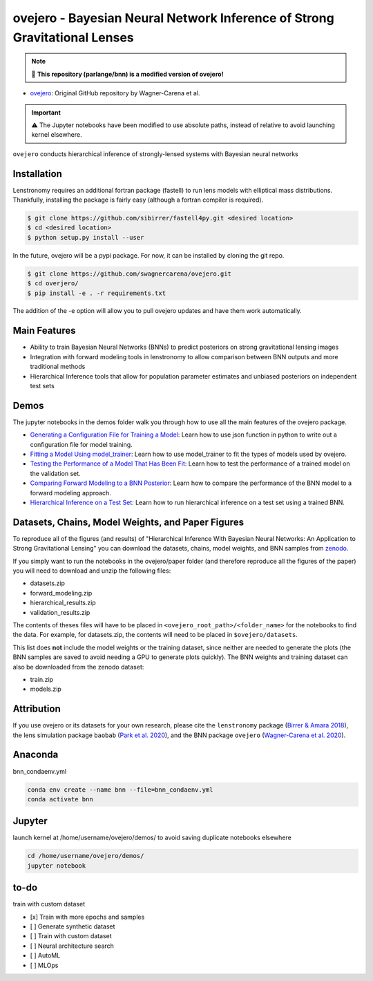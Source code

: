 ==========================================================================
ovejero - Bayesian Neural Network Inference of Strong Gravitational Lenses
==========================================================================

.. note:: 
   📘 **This repository (parlange/bnn) is a modified version of ovejero!**

* `ovejero <https://github.com/swagnercarena/ovejero>`_: Original GitHub repository by Wagner-Carena et al.

.. important::
   ⚠️ The Jupyter notebooks have been modified to use absolute paths, instead of relative to avoid launching kernel elsewhere.



.. image:: https://github.com/swagnercarena/ovejero/workflows/CI/badge.svg
    :target: https://github.com/swagnercarena/ovejero/actions

.. image:: https://readthedocs.org/projects/ovejero/badge/?version=latest
	:target: https://ovejero.readthedocs.io/en/latest/?badge=latest
	:alt: Documentation Status

.. image:: https://coveralls.io/repos/github/swagnercarena/ovejero/badge.svg?branch=master
	:target: https://coveralls.io/github/swagnercarena/ovejero?branch=master

.. image:: https://img.shields.io/badge/license-MIT-blue.svg?style=flat
    :target: https://github.com/swagnercarena/ovejero/LICENSE

.. image:: https://img.shields.io/badge/arXiv-2010.13787%20-yellowgreen.svg
    :target: https://arxiv.org/abs/2010.13787

.. image:: https://zenodo.org/badge/DOI/10.5281/zenodo.4116503.svg
   :target: https://doi.org/10.5281/zenodo.4116503

``ovejero`` conducts hierarchical inference of strongly-lensed systems with Bayesian neural networks

Installation
------------

Lenstronomy requires an additional fortran package (fastell) to run lens models with elliptical mass distributions. Thankfully, installing the package is fairly easy (although a fortran compiler is required).

.. code-block:: bash

    $ git clone https://github.com/sibirrer/fastell4py.git <desired location>
    $ cd <desired location>
    $ python setup.py install --user


In the future, ovejero will be a pypi package. For now, it can be installed by cloning the git repo.

.. code-block:: bash

	$ git clone https://github.com/swagnercarena/ovejero.git
	$ cd overjero/
	$ pip install -e . -r requirements.txt

The addition of the -e option will allow you to pull ovejero updates and have them work automatically.

Main Features
-------------

* Ability to train Bayesian Neural Networks (BNNs) to predict posteriors on strong gravitational lensing images
* Integration with forward modeling tools in lenstronomy to allow comparison between BNN outputs and more traditional methods
* Hierarchical Inference tools that allow for population parameter estimates and unbiased posteriors on independent test sets

Demos
-----

The jupyter notebooks in the demos folder walk you through how to use all the main features of the ovejero package.

* `Generating a Configuration File for Training a Model <https://github.com/swagnercarena/ovejero/blob/master/demos/Generate_Config.ipynb>`_: Learn how to use json function in python to write out a configuration file for model training.
* `Fitting a Model Using model_trainer <https://github.com/swagnercarena/ovejero/blob/master/demos/Train_Toy_Model.ipynb>`_: Learn how to use model_trainer to fit the types of models used by ovejero.
* `Testing the Performance of a Model That Has Been Fit <https://github.com/swagnercarena/ovejero/blob/master/demos/Test_Model_Performance.ipynb>`_: Learn how to test the performance of a trained model on the validation set.
* `Comparing Forward Modeling to a BNN Posterior <https://github.com/swagnercarena/ovejero/blob/master/demos/Forward_Modeling_Demo.ipynb>`_: Learn how to compare the performance of the BNN model to a forward modeling approach.
* `Hierarchical Inference on a Test Set <https://github.com/swagnercarena/ovejero/blob/master/demos/Hierarchical_Inference_Demo.ipynb>`_: Learn how to run hierarchical inference on a test set using a trained BNN.

Datasets, Chains, Model Weights, and Paper Figures
--------------------------------------------------

To reproduce all of the figures (and results) of "Hierarchical Inference With Bayesian Neural Networks: An Application to Strong Gravitational Lensing" you can download the datasets, chains, model weights, and BNN samples from `zenodo <https://zenodo.org/record/4116503#.X5IWWpNKjUI>`_.

If you simply want to run the notebooks in the ovejero/paper folder (and therefore reproduce all the figures of the paper) you will need to download and unzip the following files:

* datasets.zip
* forward_modeling.zip
* hierarchical_results.zip
* validation_results.zip

The contents of theses files will have to be placed in ``<ovejero_root_path>/<folder_name>`` for the notebooks to find the data. For example, for datasets.zip, the contents will need to be placed in ``$ovejero/datasets``.

This list does **not** include the model weights or the training dataset, since neither are needed to generate the plots (the BNN samples are saved to avoid needing a GPU to generate plots quickly). The BNN weights and training dataset can also be downloaded from the zenodo dataset:

* train.zip
* models.zip

Attribution
-----------
If you use ovejero or its datasets for your own research, please cite the ``lenstronomy`` package (`Birrer & Amara 2018 <https://arxiv.org/abs/1803.09746v1>`_), the lens simulation package ``baobab`` (`Park et al. 2020 <https://arxiv.org/abs/2012.00042>`_), and the BNN package ``ovejero`` (`Wagner-Carena et al. 2020 <https://arxiv.org/abs/2010.13787>`_).

Anaconda
------------
bnn_condaenv.yml

.. code-block:: bash

	conda env create --name bnn --file=bnn_condaenv.yml
	conda activate bnn

Jupyter
------------
launch kernel at /home/username/ovejero/demos/ to avoid saving duplicate notebooks elsewhere

.. code-block:: bash

	cd /home/username/ovejero/demos/
	jupyter notebook

to-do
------------
train with custom dataset

- [x] Train with more epochs and samples
- [ ] Generate synthetic dataset
- [ ] Train with custom dataset
- [ ] Neural architecture search
- [ ] AutoML
- [ ] MLOps

